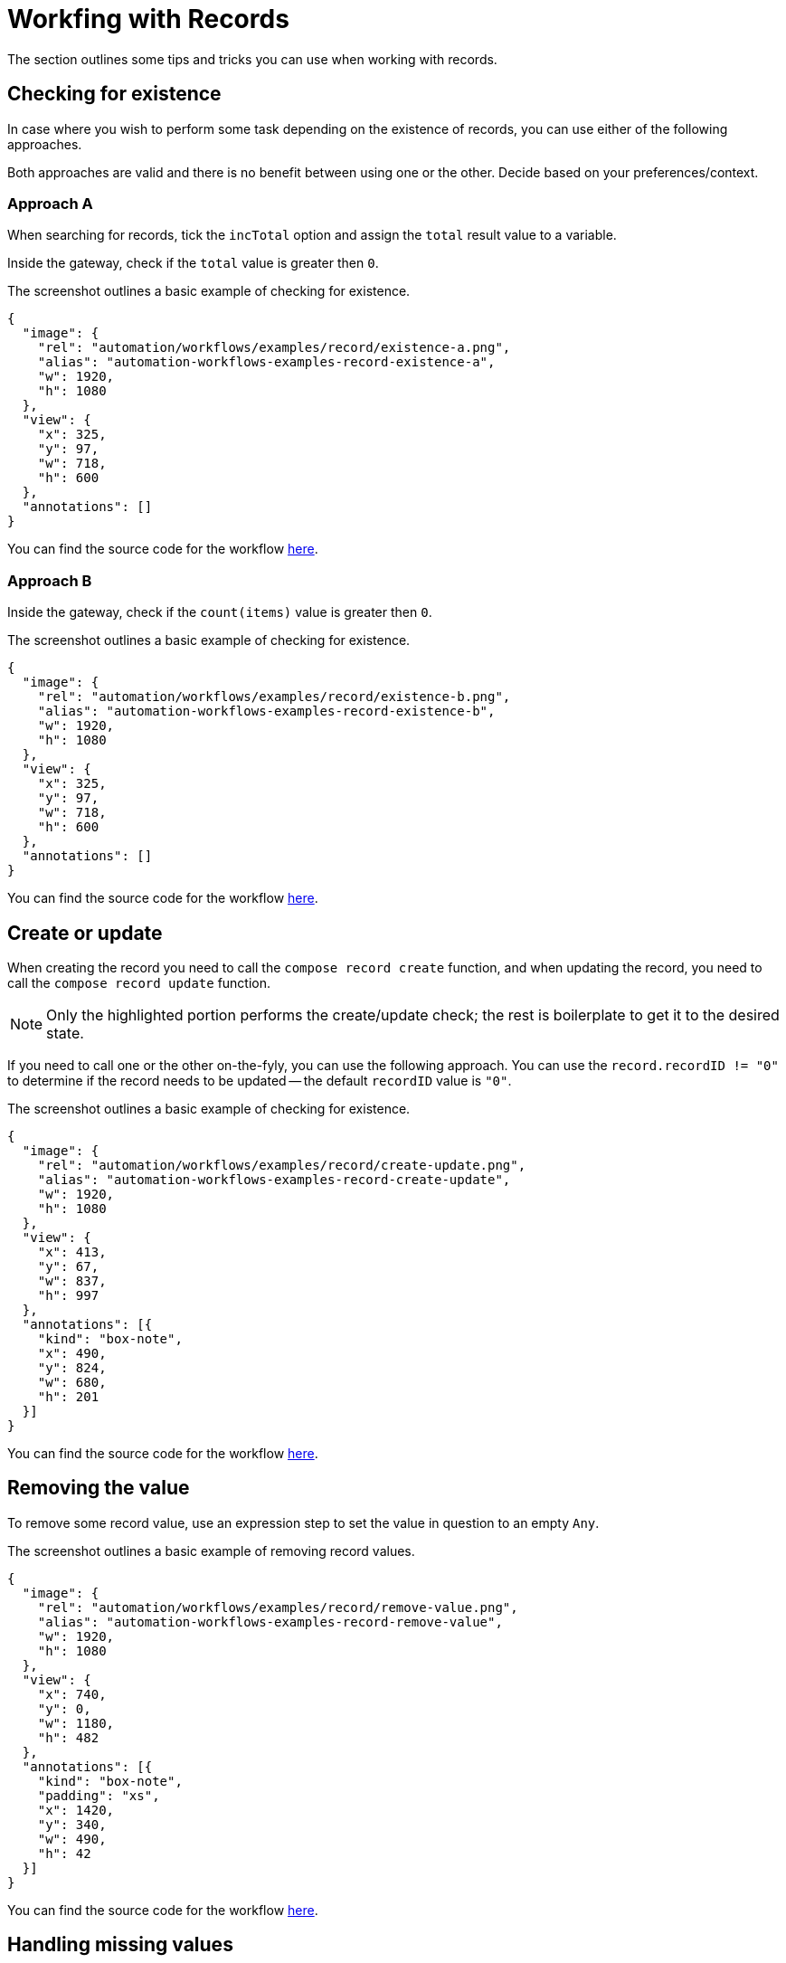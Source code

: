 = Workfing with Records
:attachment-path: ../../../_attachments/automation/workflows/examples/record/
:page-noindex: true

The section outlines some tips and tricks you can use when working with records.

== Checking for existence

In case where you wish to perform some task depending on the existence of records, you can use either of the following approaches.

Both approaches are valid and there is no benefit between using one or the other.
Decide based on your preferences/context.

=== Approach A

When searching for records, tick the `incTotal` option and assign the `total` result value to a variable.

Inside the gateway, check if the `total` value is greater then `0`.

.The screenshot outlines a basic example of checking for existence.
[annotation,role="data-zoomable"]
----
{
  "image": {
    "rel": "automation/workflows/examples/record/existence-a.png",
    "alias": "automation-workflows-examples-record-existence-a",
    "w": 1920,
    "h": 1080
  },
  "view": {
    "x": 325,
    "y": 97,
    "w": 718,
    "h": 600
  },
  "annotations": []
}
----

You can find the source code for the workflow link:{attachment-path}existence-a.json[here].

=== Approach B

Inside the gateway, check if the `count(items)` value is greater then `0`.

.The screenshot outlines a basic example of checking for existence.
[annotation,role="data-zoomable"]
----
{
  "image": {
    "rel": "automation/workflows/examples/record/existence-b.png",
    "alias": "automation-workflows-examples-record-existence-b",
    "w": 1920,
    "h": 1080
  },
  "view": {
    "x": 325,
    "y": 97,
    "w": 718,
    "h": 600
  },
  "annotations": []
}
----

You can find the source code for the workflow link:{attachment-path}existence-b.json[here].

== Create or update

When creating the record you need to call the `compose record create` function, and when updating the record, you need to call the `compose record update` function.

[NOTE]
====
Only the highlighted portion performs the create/update check; the rest is boilerplate to get it to the desired state.
====

If you need to call one or the other on-the-fyly, you can use the following approach.
You can use the `record.recordID != "0"` to determine if the record needs to be updated -- the default `recordID` value is `"0"`.

.The screenshot outlines a basic example of checking for existence.
[annotation,role="data-zoomable"]
----
{
  "image": {
    "rel": "automation/workflows/examples/record/create-update.png",
    "alias": "automation-workflows-examples-record-create-update",
    "w": 1920,
    "h": 1080
  },
  "view": {
    "x": 413,
    "y": 67,
    "w": 837,
    "h": 997
  },
  "annotations": [{
    "kind": "box-note",
    "x": 490,
    "y": 824,
    "w": 680,
    "h": 201
  }]
}
----

You can find the source code for the workflow link:{attachment-path}create-update.json[here].

== Removing the value

To remove some record value, use an expression step to set the value in question to an empty `Any`.

.The screenshot outlines a basic example of removing record values.
[annotation,role="data-zoomable"]
----
{
  "image": {
    "rel": "automation/workflows/examples/record/remove-value.png",
    "alias": "automation-workflows-examples-record-remove-value",
    "w": 1920,
    "h": 1080
  },
  "view": {
    "x": 740,
    "y": 0,
    "w": 1180,
    "h": 482
  },
  "annotations": [{
    "kind": "box-note",
    "padding": "xs",
    "x": 1420,
    "y": 340,
    "w": 490,
    "h": 42
  }]
}
----

You can find the source code for the workflow link:{attachment-path}remove-value.json[here].

== Handling missing values

To use the default value in case the record value does not exist, you need to use the `??` operator.

To exemplify, using `a ?? b` will return `a` if it exists or `b` if it does not.

[NOTE]
====
The below example uses a variable as the default value.
You can use a constant such as `"something string"` or `42`.
====

.The screenshot outlines a basic example of using default values.
[annotation,role="data-zoomable"]
----
{
  "image": {
    "rel": "automation/workflows/examples/record/missing-value-default.png",
    "alias": "automation-workflows-examples-record-missing-value-default",
    "w": 1920,
    "h": 1080
  },
  "view": {
    "x": 740,
    "y": 0,
    "w": 1180,
    "h": 1003
  },
  "annotations": [{
    "kind": "box-note",
    "padding": "xs",
    "x": 1420,
    "y": 340,
    "w": 490,
    "h": 576
  }]
}
----

You can find the source code for the workflow link:{attachment-path}missing-value-default.json[here].
